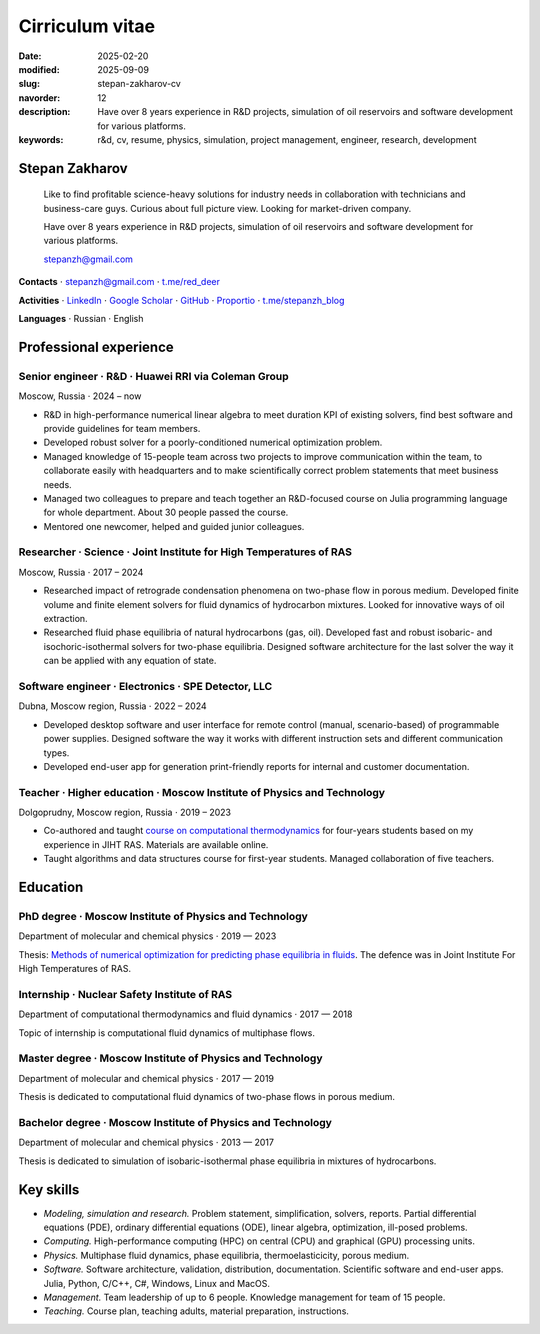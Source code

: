 Cirriculum vitae
################

:date: 2025-02-20
:modified: 2025-09-09
:slug: stepan-zakharov-cv
:navorder: 12
:description: Have over 8 years experience in R&D projects, simulation of oil reservoirs and software development for various platforms.
:keywords: r&d, cv, resume, physics, simulation, project management, engineer, research, development

Stepan Zakharov
---------------

.. _link_email: mailto:stepanzh@gmail.com

..
   
  Like to find profitable science-heavy solutions for industry needs in collaboration with technicians and business-care guys.
  Curious about full picture view.
  Looking for market-driven company.

  Have over 8 years experience in R&D projects, simulation of oil reservoirs and software development for various platforms.

  `stepanzh@gmail.com <link_email_>`_

**Contacts**
⋅ `stepanzh@gmail.com <link_email_>`_
⋅ `t.me/red_deer <https://t.me/red_deer>`_

**Activities**
⋅ `LinkedIn <https://linkedin.com/in/stepan-zakharov-b44ab4105>`_
⋅ `Google Scholar <https://scholar.google.ru/citations?user=xvp7Z9oAAAAJ>`_
⋅ `GitHub <https://github.com/stepanzh>`_
⋅ `Proportio <https://stepanzh.github.io/Proportio>`_
⋅ `t.me/stepanzh_blog <https://t.me/stepanzh_blog>`_

**Languages**
⋅ Russian
⋅ English

Professional experience
-----------------------

Senior engineer · R&D · Huawei RRI via Coleman Group
====================================================

Moscow, Russia ⋅ 2024 – now

- R&D in high-performance numerical linear algebra to meet duration KPI of existing solvers, find best software and provide guidelines for team members.
- Developed robust solver for a poorly-conditioned numerical optimization problem.
- Managed knowledge of 15-people team across two projects to improve communication within the team, to collaborate easily with headquarters and to make scientifically correct problem statements that meet business needs.
- Managed two colleagues to prepare and teach together an R&D-focused course on Julia programming language for whole department.
  About 30 people passed the course.
- Mentored one newcomer, helped and guided junior colleagues.

Researcher · Science · Joint Institute for High Temperatures of RAS
===================================================================

Moscow, Russia ⋅ 2017 – 2024

- Researched impact of retrograde condensation phenomena on two-phase flow in porous medium.
  Developed finite volume and finite element solvers for fluid dynamics of hydrocarbon mixtures.
  Looked for innovative ways of oil extraction.
- Researched fluid phase equilibria of natural hydrocarbons (gas, oil).
  Developed fast and robust isobaric- and isochoric-isothermal solvers for two-phase equilibria.
  Designed software architecture for the last solver the way it can be applied with any equation of state.

Software engineer · Electronics · SPE Detector, LLC
===================================================

Dubna, Moscow region, Russia ⋅ 2022 – 2024

- Developed desktop software and user interface for remote control (manual, scenario-based) of programmable power supplies.
  Designed software the way it works with different instruction sets and different communication types.
- Developed end-user app for generation print-friendly reports for internal and customer documentation.

Teacher · Higher education · Moscow Institute of Physics and Technology
=======================================================================

Dolgoprudny, Moscow region, Russia ⋅ 2019 – 2023

- Co-authored and taught `course on computational thermodynamics <https://stepanzh.github.io/computational_thermodynamics>`_ for four-years students based on my experience in JIHT RAS.
  Materials are available online.
- Taught algorithms and data structures course for first-year students.
  Managed collaboration of five teachers.

Education
---------

PhD degree · Moscow Institute of Physics and Technology
==========================================================================

Department of molecular and chemical physics ⋅ 2019 — 2023

Thesis: `Methods of numerical optimization for predicting phase equilibria in fluids <https://search.rsl.ru/ru/record/01012215755>`_.
The defence was in Joint Institute For High Temperatures of RAS.

Internship · Nuclear Safety Institute of RAS
=============================================================

Department of computational thermodynamics and fluid dynamics · 2017 — 2018

Topic of internship is computational fluid dynamics of multiphase flows.

Master degree · Moscow Institute of Physics and Technology
=============================================================================

Department of molecular and chemical physics ⋅ 2017 — 2019

Thesis is dedicated to computational fluid dynamics of two-phase flows in porous medium.

Bachelor degree · Moscow Institute of Physics and Technology
===============================================================================

Department of molecular and chemical physics ⋅ 2013 — 2017

Thesis is dedicated to simulation of isobaric-isothermal phase equilibria in mixtures of hydrocarbons.

Key skills
----------

- *Modeling, simulation and research.*
  Problem statement, simplification, solvers, reports.
  Partial differential equations (PDE), ordinary differential equations (ODE), linear algebra, optimization, ill-posed problems.
- *Computing.*
  High-performance computing (HPC) on central (CPU) and graphical (GPU) processing units.
- *Physics.*
  Multiphase fluid dynamics, phase equilibria, thermoelasticicity, porous medium.
- *Software.*
  Software architecture, validation, distribution, documentation.
  Scientific software and end-user apps.
  Julia, Python, C/C++, C#, Windows, Linux and MacOS.
- *Management.*
  Team leadership of up to 6 people.
  Knowledge management for team of 15 people.
- *Teaching.*
  Course plan, teaching adults, material preparation, instructions.
